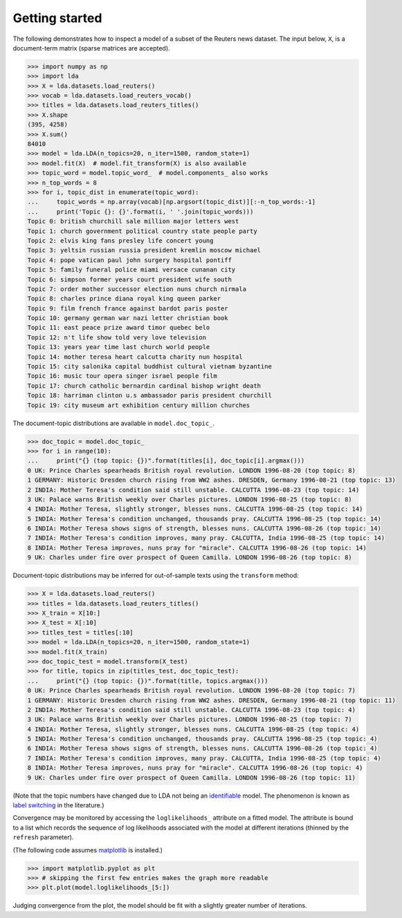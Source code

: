 ===============
Getting started
===============

The following demonstrates how to inspect a model of a subset of the Reuters
news dataset. The input below, ``X``, is a document-term matrix (sparse matrices
are accepted).

.. code-block:: python

    >>> import numpy as np
    >>> import lda
    >>> X = lda.datasets.load_reuters()
    >>> vocab = lda.datasets.load_reuters_vocab()
    >>> titles = lda.datasets.load_reuters_titles()
    >>> X.shape
    (395, 4258)
    >>> X.sum()
    84010
    >>> model = lda.LDA(n_topics=20, n_iter=1500, random_state=1)
    >>> model.fit(X)  # model.fit_transform(X) is also available
    >>> topic_word = model.topic_word_  # model.components_ also works
    >>> n_top_words = 8
    >>> for i, topic_dist in enumerate(topic_word):
    ...     topic_words = np.array(vocab)[np.argsort(topic_dist)][:-n_top_words:-1]
    ...     print('Topic {}: {}'.format(i, ' '.join(topic_words)))
    Topic 0: british churchill sale million major letters west
    Topic 1: church government political country state people party
    Topic 2: elvis king fans presley life concert young
    Topic 3: yeltsin russian russia president kremlin moscow michael
    Topic 4: pope vatican paul john surgery hospital pontiff
    Topic 5: family funeral police miami versace cunanan city
    Topic 6: simpson former years court president wife south
    Topic 7: order mother successor election nuns church nirmala
    Topic 8: charles prince diana royal king queen parker
    Topic 9: film french france against bardot paris poster
    Topic 10: germany german war nazi letter christian book
    Topic 11: east peace prize award timor quebec belo
    Topic 12: n't life show told very love television
    Topic 13: years year time last church world people
    Topic 14: mother teresa heart calcutta charity nun hospital
    Topic 15: city salonika capital buddhist cultural vietnam byzantine
    Topic 16: music tour opera singer israel people film
    Topic 17: church catholic bernardin cardinal bishop wright death
    Topic 18: harriman clinton u.s ambassador paris president churchill
    Topic 19: city museum art exhibition century million churches

The document-topic distributions are available in ``model.doc_topic_``.

.. code-block:: python

    >>> doc_topic = model.doc_topic_
    >>> for i in range(10):
    ...     print("{} (top topic: {})".format(titles[i], doc_topic[i].argmax()))
    0 UK: Prince Charles spearheads British royal revolution. LONDON 1996-08-20 (top topic: 8)
    1 GERMANY: Historic Dresden church rising from WW2 ashes. DRESDEN, Germany 1996-08-21 (top topic: 13)
    2 INDIA: Mother Teresa's condition said still unstable. CALCUTTA 1996-08-23 (top topic: 14)
    3 UK: Palace warns British weekly over Charles pictures. LONDON 1996-08-25 (top topic: 8)
    4 INDIA: Mother Teresa, slightly stronger, blesses nuns. CALCUTTA 1996-08-25 (top topic: 14)
    5 INDIA: Mother Teresa's condition unchanged, thousands pray. CALCUTTA 1996-08-25 (top topic: 14)
    6 INDIA: Mother Teresa shows signs of strength, blesses nuns. CALCUTTA 1996-08-26 (top topic: 14)
    7 INDIA: Mother Teresa's condition improves, many pray. CALCUTTA, India 1996-08-25 (top topic: 14)
    8 INDIA: Mother Teresa improves, nuns pray for "miracle". CALCUTTA 1996-08-26 (top topic: 14)
    9 UK: Charles under fire over prospect of Queen Camilla. LONDON 1996-08-26 (top topic: 8)

Document-topic distributions may be inferred for out-of-sample texts using the
``transform`` method:

.. code-block:: python

    >>> X = lda.datasets.load_reuters()
    >>> titles = lda.datasets.load_reuters_titles()
    >>> X_train = X[10:]
    >>> X_test = X[:10]
    >>> titles_test = titles[:10]
    >>> model = lda.LDA(n_topics=20, n_iter=1500, random_state=1)
    >>> model.fit(X_train)
    >>> doc_topic_test = model.transform(X_test)
    >>> for title, topics in zip(titles_test, doc_topic_test):
    ...     print("{} (top topic: {})".format(title, topics.argmax()))
    0 UK: Prince Charles spearheads British royal revolution. LONDON 1996-08-20 (top topic: 7)
    1 GERMANY: Historic Dresden church rising from WW2 ashes. DRESDEN, Germany 1996-08-21 (top topic: 11)
    2 INDIA: Mother Teresa's condition said still unstable. CALCUTTA 1996-08-23 (top topic: 4)
    3 UK: Palace warns British weekly over Charles pictures. LONDON 1996-08-25 (top topic: 7)
    4 INDIA: Mother Teresa, slightly stronger, blesses nuns. CALCUTTA 1996-08-25 (top topic: 4)
    5 INDIA: Mother Teresa's condition unchanged, thousands pray. CALCUTTA 1996-08-25 (top topic: 4)
    6 INDIA: Mother Teresa shows signs of strength, blesses nuns. CALCUTTA 1996-08-26 (top topic: 4)
    7 INDIA: Mother Teresa's condition improves, many pray. CALCUTTA, India 1996-08-25 (top topic: 4)
    8 INDIA: Mother Teresa improves, nuns pray for "miracle". CALCUTTA 1996-08-26 (top topic: 4)
    9 UK: Charles under fire over prospect of Queen Camilla. LONDON 1996-08-26 (top topic: 11)

(Note that the topic numbers have changed due to LDA not being an `identifiable
<https://en.wikipedia.org/wiki/Identifiability>`_ model. The phenomenon is
known as `label switching
<http://onlinelibrary.wiley.com/doi/10.1111/1467-9868.00265/abstract>`_ in the
literature.)

Convergence may be monitored by accessing the ``loglikelihoods_`` attribute on a
fitted model. The attribute is bound to a list which records the sequence of
log likelihoods associated with the model at different iterations (thinned by
the ``refresh`` parameter).

(The following code assumes `matplotlib <http://matplotlib.org/>`_ is installed.)

.. code-block:: python

    >>> import matplotlib.pyplot as plt
    >>> # skipping the first few entries makes the graph more readable
    >>> plt.plot(model.loglikelihoods_[5:])

.. image:: loglikelihoods.png
   :width: 600px

Judging convergence from the plot, the model should be fit with a slightly
greater number of iterations.

